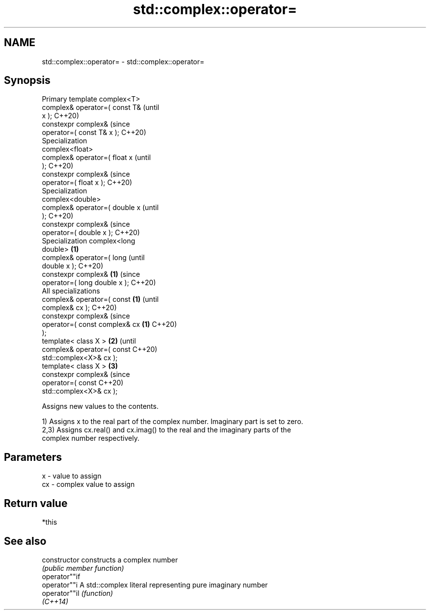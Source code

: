.TH std::complex::operator= 3 "2022.07.31" "http://cppreference.com" "C++ Standard Libary"
.SH NAME
std::complex::operator= \- std::complex::operator=

.SH Synopsis
   Primary template complex<T>
   complex& operator=( const T&         (until
   x );                                 C++20)
   constexpr complex&                   (since
   operator=( const T& x );             C++20)
   Specialization
   complex<float>
   complex& operator=( float x                  (until
   );                                           C++20)
   constexpr complex&                           (since
   operator=( float x );                        C++20)
   Specialization
   complex<double>
   complex& operator=( double x                         (until
   );                                                   C++20)
   constexpr complex&                                   (since
   operator=( double x );                               C++20)
   Specialization complex<long
   double>                      \fB(1)\fP
   complex& operator=( long                                     (until
   double x );                                                  C++20)
   constexpr complex&               \fB(1)\fP                         (since
   operator=( long double x );                                  C++20)
   All specializations
   complex& operator=( const            \fB(1)\fP                             (until
   complex& cx );                                                       C++20)
   constexpr complex&                                                   (since
   operator=( const complex& cx                 \fB(1)\fP                     C++20)
   );
   template< class X >                                  \fB(2)\fP                     (until
   complex& operator=( const                                                    C++20)
   std::complex<X>& cx );
   template< class X >                                          \fB(3)\fP
   constexpr complex&                                                           (since
   operator=( const                                                             C++20)
   std::complex<X>& cx );

   Assigns new values to the contents.

   1) Assigns x to the real part of the complex number. Imaginary part is set to zero.
   2,3) Assigns cx.real() and cx.imag() to the real and the imaginary parts of the
   complex number respectively.

.SH Parameters

   x  - value to assign
   cx - complex value to assign

.SH Return value

   *this

.SH See also

   constructor   constructs a complex number
                 \fI(public member function)\fP
   operator""if
   operator""i   A std::complex literal representing pure imaginary number
   operator""il  \fI(function)\fP
   \fI(C++14)\fP

